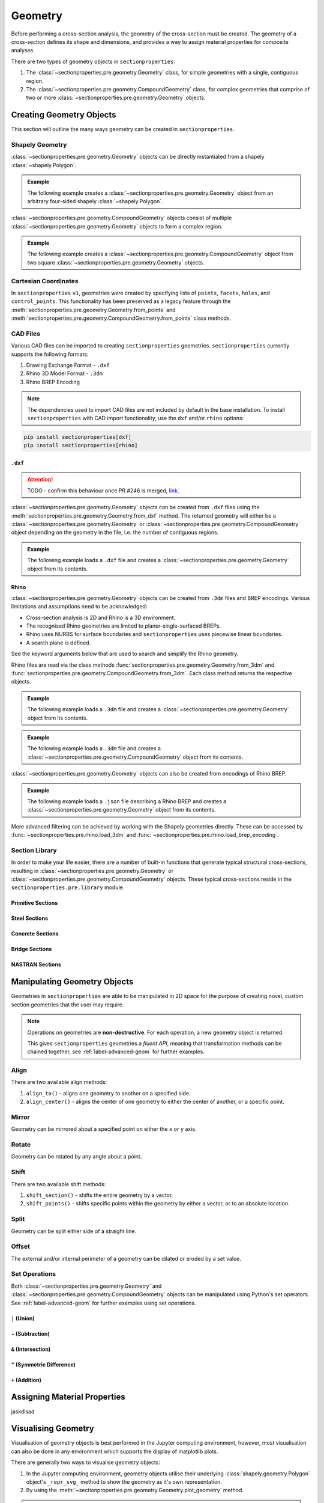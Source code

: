 .. _label-geometry:

Geometry
========

Before performing a cross-section analysis, the geometry of the cross-section must be
created. The geometry of a cross-section defines its shape and dimensions, and provides
a way to assign material properties for composite analyses.

There are two types of geometry objects in ``sectionproperties``:

#. The :class:`~sectionproperties.pre.geometry.Geometry` class, for simple geometries
   with a single, contiguous region.

   ..  autoclass:: sectionproperties.pre.geometry.Geometry
        :noindex:

#. The :class:`~sectionproperties.pre.geometry.CompoundGeometry` class, for complex
   geometries that comprise of two or more
   :class:`~sectionproperties.pre.geometry.Geometry` objects.

   ..  autoclass:: sectionproperties.pre.geometry.CompoundGeometry
        :noindex:

Creating Geometry Objects
-------------------------

This section will outline the many ways geometry can be created in
``sectionproperties``.

Shapely Geometry
^^^^^^^^^^^^^^^^

:class:`~sectionproperties.pre.geometry.Geometry` objects can be directly instantiated
from a shapely :class:`~shapely.Polygon`.

.. automethod:: sectionproperties.pre.geometry.Geometry.__init__
    :noindex:

.. admonition:: Example

    The following example creates a :class:`~sectionproperties.pre.geometry.Geometry`
    object from an arbitrary four-sided shapely :class:`~shapely.Polygon`.

    .. plot::
        :include-source: True
        :caption: Geometry object from a shapely polygon

        from shapely import Polygon
        from sectionproperties.pre import Geometry

        poly = Polygon([(0, 0), (5, 2), (3, 7), (1, 6)])
        geom = Geometry(geom=poly)
        geom.plot_geometry()

:class:`~sectionproperties.pre.geometry.CompoundGeometry` objects consist of multiple
:class:`~sectionproperties.pre.geometry.Geometry` objects to form a complex region.

.. automethod:: sectionproperties.pre.geometry.CompoundGeometry.__init__
    :noindex:

.. admonition:: Example

    The following example creates a
    :class:`~sectionproperties.pre.geometry.CompoundGeometry` object from two square
    :class:`~sectionproperties.pre.geometry.Geometry` objects.

    .. plot::
        :include-source: True
        :caption: CompoundGeometry object from two shapely polygons

        from shapely import Polygon
        from sectionproperties.pre import Geometry, CompoundGeometry

        sq1 = Polygon([(0, 0), (2, 0), (2, 2), (0, 2)])
        sq2 = Polygon([(2, 0), (6, 0), (6, 4), (2, 4)])
        geom_sq1 = Geometry(geom=sq1)
        geom_sq2 = Geometry(geom=sq2)
        geom = CompoundGeometry(geoms=[geom_sq1, geom_sq2])
        geom.plot_geometry()

Cartesian Coordinates
^^^^^^^^^^^^^^^^^^^^^

In ``sectionproperties`` ``v1``, geometries were created by specifying lists of
``points``, ``facets``, ``holes``, and ``control_points``. This functionality has been
preserved as a legacy feature through the
:meth:`sectionproperties.pre.geometry.Geometry.from_points` and
:meth:`sectionproperties.pre.geometry.CompoundGeometry.from_points` class methods.

..  automethod:: sectionproperties.pre.geometry.Geometry.from_points
   :noindex:

..  automethod:: sectionproperties.pre.geometry.CompoundGeometry.from_points
   :noindex:

CAD Files
^^^^^^^^^

Various CAD files can be imported to creating ``sectionproperties`` geometries.
``sectionproperties`` currently supports the following formats:

#. Drawing Exchange Format - ``.dxf``
#. Rhino 3D Model Format - ``.3dm``
#. Rhino BREP Encoding

.. note::
    The dependencies used to import CAD files are not included by default in the base
    installation. To install ``sectionproperties`` with CAD import functionality,  use
    the ``dxf`` and/or ``rhino`` options:

.. code-block:: shell

    pip install sectionproperties[dxf]
    pip install sectionproperties[rhino]

``.dxf``
""""""""

.. attention::
    TODO - confirm this behaviour once PR #246 is merged,
    `link <https://github.com/robbievanleeuwen/section-properties/issues/246>`_.

:class:`~sectionproperties.pre.geometry.Geometry` objects can be created from ``.dxf``
files using the
:meth:`sectionproperties.pre.geometry.Geometry.from_dxf` method. The returned geometry
will either be a :class:`~sectionproperties.pre.geometry.Geometry` or
:class:`~sectionproperties.pre.geometry.CompoundGeometry` object depending on the
geometry in the file, i.e. the number of contiguous regions.

..  automethod:: sectionproperties.pre.geometry.Geometry.from_dxf
   :noindex:

.. admonition:: Example

    The following example loads a ``.dxf`` file and creates a
    :class:`~sectionproperties.pre.geometry.Geometry` object from its contents.

    .. plot::
        :include-source: True
        :caption: Geometry object from a ``.dxf`` file

        from sectionproperties.pre import Geometry

        # the following path is a .dxf file that describes a box section with two holes
        dxf_path = "../_static/cad_files/box_section.dxf"

        # load dxf file into a Geometry object
        geom = Geometry.from_dxf(dxf_filepath=dxf_path)
        geom.plot_geometry()

Rhino
"""""

:class:`~sectionproperties.pre.geometry.Geometry` objects can be created from ``.3dm``
files and BREP encodings. Various limitations and assumptions need to be acknowledged:

* Cross-section analysis is 2D and Rhino is a 3D environment.
* The recognised Rhino geometries are limited to planer-single-surfaced BREPs.
* Rhino uses NURBS for surface boundaries and ``sectionproperties`` uses piecewise
  linear boundaries.
* A search plane is defined.

See the keyword arguments below that are used to search and simplify the Rhino geometry.

Rhino files are read via the class methods
:func:`sectionproperties.pre.geometry.Geometry.from_3dm` and
:func:`sectionproperties.pre.geometry.CompoundGeometry.from_3dm`. Each class method
returns the respective objects.

..  automethod:: sectionproperties.pre.geometry.Geometry.from_3dm
   :noindex:

.. admonition:: Example

    The following example loads a ``.3dm`` file and creates a
    :class:`~sectionproperties.pre.geometry.Geometry` object from its contents.

    .. plot::
        :include-source: True
        :caption: Geometry object from a ``.3dm`` file

        from sectionproperties.pre import Geometry

        # the following path is a .3dm file that describes a glazing section
        rhino_path = "../_static/cad_files/rhino.3dm"

        # load 3dm file into a Geometry object
        geom = Geometry.from_3dm(filepath=rhino_path)
        geom.plot_geometry()

..  automethod:: sectionproperties.pre.geometry.CompoundGeometry.from_3dm
   :noindex:

.. admonition:: Example

    The following example loads a ``.3dm`` file and creates a
    :class:`~sectionproperties.pre.geometry.CompoundGeometry` object from its contents.

    .. plot::
        :include-source: True
        :caption: CompoundGeometry object from a ``.3dm`` file

        from sectionproperties.pre import CompoundGeometry

        # the following path is a .3dm file that describes two distinct 2D surfaces
        rhino_path = "../_static/cad_files/rhino_compound.3dm"

        # load 3dm file into a CompoundGeometry object
        geom = CompoundGeometry.from_3dm(filepath=rhino_path)
        geom.plot_geometry()

:class:`~sectionproperties.pre.geometry.Geometry` objects can also be created from
encodings of Rhino BREP.

..  automethod:: sectionproperties.pre.geometry.Geometry.from_rhino_encoding
   :noindex:

.. admonition:: Example

    The following example loads a ``.json`` file describing a Rhino BREP and creates a
    :class:`~sectionproperties.pre.geometry.Geometry` object from its contents.

    .. plot::
        :include-source: True
        :caption: Geometry object from a Rhino BREP file

        import json
        from sectionproperties.pre import Geometry

        # the following path is a .json file that is a BREP describing a 1 x 1 square
        rhino_path = "../_static/cad_files/rhino_brep.json"

        with open(rhino_path) as rhino_file:
            brep_encoded = json.load(rhino_file)

        # load BREP file into a Geometry object
        geom = Geometry.from_rhino_encoding(r3dm_brep=brep_encoded)
        geom.plot_geometry()

More advanced filtering can be achieved by working with the Shapely geometries directly.
These can be accessed by :func:`~sectionproperties.pre.rhino.load_3dm` and
:func:`~sectionproperties.pre.rhino.load_brep_encoding`.

Section Library
^^^^^^^^^^^^^^^

In order to make your life easier, there are a number of built-in functions that
generate typical structural cross-sections, resulting in
:class:`~sectionproperties.pre.geometry.Geometry` or
:class:`~sectionproperties.pre.geometry.CompoundGeometry` objects. These typical
cross-sections reside in the ``sectionproperties.pre.library`` module.

Primitive Sections
""""""""""""""""""

.. autosummary::
    :nosignatures:

    ~sectionproperties.pre.library.primitive_sections.rectangular_section
    ~sectionproperties.pre.library.primitive_sections.circular_section
    ~sectionproperties.pre.library.primitive_sections.circular_section_by_area
    ~sectionproperties.pre.library.primitive_sections.elliptical_section
    ~sectionproperties.pre.library.primitive_sections.triangular_section
    ~sectionproperties.pre.library.primitive_sections.triangular_radius_section
    ~sectionproperties.pre.library.primitive_sections.cruciform_section

Steel Sections
""""""""""""""

.. autosummary::
    :nosignatures:

    ~sectionproperties.pre.library.steel_sections.circular_hollow_section
    ~sectionproperties.pre.library.steel_sections.elliptical_hollow_section
    ~sectionproperties.pre.library.steel_sections.rectangular_hollow_section
    ~sectionproperties.pre.library.steel_sections.polygon_hollow_section
    ~sectionproperties.pre.library.steel_sections.i_section
    ~sectionproperties.pre.library.steel_sections.mono_i_section
    ~sectionproperties.pre.library.steel_sections.tapered_flange_i_section
    ~sectionproperties.pre.library.steel_sections.channel_section
    ~sectionproperties.pre.library.steel_sections.tapered_flange_channel
    ~sectionproperties.pre.library.steel_sections.tee_section
    ~sectionproperties.pre.library.steel_sections.angle_section
    ~sectionproperties.pre.library.steel_sections.cee_section
    ~sectionproperties.pre.library.steel_sections.zed_section
    ~sectionproperties.pre.library.steel_sections.box_girder_section
    ~sectionproperties.pre.library.steel_sections.bulb_section

Concrete Sections
"""""""""""""""""

.. autosummary::
    :nosignatures:

    ~sectionproperties.pre.library.concrete_sections.concrete_rectangular_section
    ~sectionproperties.pre.library.concrete_sections.concrete_column_section
    ~sectionproperties.pre.library.concrete_sections.concrete_tee_section
    ~sectionproperties.pre.library.concrete_sections.concrete_circular_section

Bridge Sections
"""""""""""""""

.. autosummary::
    :nosignatures:

    ~sectionproperties.pre.library.bridge_sections.super_t_girder_section
    ~sectionproperties.pre.library.bridge_sections.i_girder_section

NASTRAN Sections
""""""""""""""""

.. autosummary::
    :nosignatures:

    ~sectionproperties.pre.library.nastran_sections.nastran_bar
    ~sectionproperties.pre.library.nastran_sections.nastran_box
    ~sectionproperties.pre.library.nastran_sections.nastran_box1
    ~sectionproperties.pre.library.nastran_sections.nastran_chan
    ~sectionproperties.pre.library.nastran_sections.nastran_chan1
    ~sectionproperties.pre.library.nastran_sections.nastran_chan2
    ~sectionproperties.pre.library.nastran_sections.nastran_cross
    ~sectionproperties.pre.library.nastran_sections.nastran_fcross
    ~sectionproperties.pre.library.nastran_sections.nastran_dbox
    ~sectionproperties.pre.library.nastran_sections.nastran_gbox
    ~sectionproperties.pre.library.nastran_sections.nastran_h
    ~sectionproperties.pre.library.nastran_sections.nastran_hat
    ~sectionproperties.pre.library.nastran_sections.nastran_hat1
    ~sectionproperties.pre.library.nastran_sections.nastran_hexa
    ~sectionproperties.pre.library.nastran_sections.nastran_i
    ~sectionproperties.pre.library.nastran_sections.nastran_i1
    ~sectionproperties.pre.library.nastran_sections.nastran_l
    ~sectionproperties.pre.library.nastran_sections.nastran_rod
    ~sectionproperties.pre.library.nastran_sections.nastran_tee
    ~sectionproperties.pre.library.nastran_sections.nastran_tee1
    ~sectionproperties.pre.library.nastran_sections.nastran_tee2
    ~sectionproperties.pre.library.nastran_sections.nastran_tube
    ~sectionproperties.pre.library.nastran_sections.nastran_tube2
    ~sectionproperties.pre.library.nastran_sections.nastran_zed

Manipulating Geometry Objects
-----------------------------

Geometries in ``sectionproperties`` are able to be manipulated in 2D space for the
purpose of creating novel, custom section geometries that the user may require.

.. note::

   Operations on geometries are **non-destructive**. For each operation, a new geometry
   object is returned.

   This gives ``sectionproperties`` geometries a *fluent API*, meaning that
   transformation methods can be chained together, see :ref:`label-advanced-geom` for
   further examples.

Align
^^^^^

There are two available align methods:

#. ``align_to()`` - aligns one geometry to another on a specified side.
#. ``align_center()`` - aligns the center of one geometry to either the center of
   another, or a specific point.

..  automethod:: sectionproperties.pre.geometry.Geometry.align_to
    :noindex:

..  automethod:: sectionproperties.pre.geometry.Geometry.align_center
    :noindex:

..  automethod:: sectionproperties.pre.geometry.CompoundGeometry.align_center
    :noindex:

Mirror
^^^^^^

Geometry can be mirrored about a specified point on either the ``x`` or ``y`` axis.

..  automethod:: sectionproperties.pre.geometry.Geometry.mirror_section
    :noindex:

Rotate
^^^^^^

Geometry can be rotated by any angle about a point.

..  automethod:: sectionproperties.pre.geometry.Geometry.rotate_section
    :noindex:

Shift
^^^^^

There are two available shift methods:

#. ``shift_section()`` - shifts the entire geometry by a vector.
#. ``shift_points()`` - shifts specific points within the geometry by either a vector,
   or to an absolute location.

..  automethod:: sectionproperties.pre.geometry.Geometry.shift_section
    :noindex:

..  automethod:: sectionproperties.pre.geometry.Geometry.shift_points
    :noindex:

Split
^^^^^

Geometry can be split either side of a straight line.

..  automethod:: sectionproperties.pre.geometry.Geometry.split_section
    :noindex:

Offset
^^^^^^

The external and/or internal perimeter of a geometry can be dilated or eroded by a set
value.

..  automethod:: sectionproperties.pre.geometry.Geometry.offset_perimeter
    :noindex:

..  automethod:: sectionproperties.pre.geometry.CompoundGeometry.offset_perimeter
    :noindex:

Set Operations
^^^^^^^^^^^^^^

Both :class:`~sectionproperties.pre.geometry.Geometry` and
:class:`~sectionproperties.pre.geometry.CompoundGeometry` objects can be manipulated
using Python's set operators. See :ref:`label-advanced-geom` for further examples using
set operations.


``|`` (Union)
"""""""""""""

.. automethod:: sectionproperties.pre.geometry.Geometry.__or__
    :noindex:

``-`` (Subtraction)
"""""""""""""""""""

.. automethod:: sectionproperties.pre.geometry.Geometry.__sub__
    :noindex:

``&`` (Intersection)
""""""""""""""""""""

.. automethod:: sectionproperties.pre.geometry.Geometry.__and__
    :noindex:

``^`` (Symmetric Difference)
""""""""""""""""""""""""""""

.. automethod:: sectionproperties.pre.geometry.Geometry.__xor__
    :noindex:

``+`` (Addition)
""""""""""""""""

.. automethod:: sectionproperties.pre.geometry.Geometry.__add__
    :noindex:


Assigning Material Properties
-----------------------------

jaskdlsad

Visualising Geometry
--------------------

Visualisation of geometry objects is best performed in the Jupyter computing
environment, however, most visualisation can also be done in any environment which
supports the display of matplotlib plots.

There are generally two ways to visualise geometry objects:

#. In the Jupyter computing environment, geometry objects utilise their underlying
   :class:`shapely.geometry.Polygon` object's ``_repr_svg_`` method to show the geometry
   as it's own representation.
#. By using the :meth:`~sectionproperties.pre.geometry.Geometry.plot_geometry` method.

..  automethod:: sectionproperties.pre.geometry.Geometry.plot_geometry
    :noindex:

.. note::

   You can also use
   :meth:`~sectionproperties.pre.geometry.CompoundGeometry.plot_geometry` with
   :class:`~sectionproperties.pre.geometry.CompoundGeometry` objects
